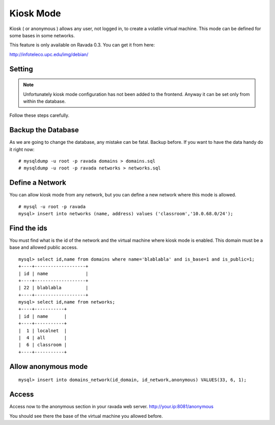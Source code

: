 Kiosk Mode
==========

Kiosk ( or anonymous ) allows any user, not logged in, to create a volatile
virtual machine. This mode can be defined for some bases in some networks.

This feature is only available on Ravada 0.3. You can get it from here:

http://infoteleco.upc.edu/img/debian/

Setting
-------

.. note ::
    Unfortunately kiosk mode configuration has not been added to the frontend.
    Anyway it can be set only from within the database. 
Follow these steps carefully.

Backup the Database
-------------------

As we are going to change the database, any mistake can be fatal. Backup before.
If you want to have the data handy do it right now:

::

    # mysqldump -u root -p ravada domains > domains.sql
    # mysqldump -u root -p ravada networks > networks.sql

Define a Network
----------------

You can allow kiosk mode from any network, but you can define a new network where
this mode is allowed.

::

    # mysql -u root -p ravada
    mysql> insert into networks (name, address) values ('classroom','10.0.68.0/24');


Find the ids
------------

You must find what is the id of the network and the virtual machine where kiosk mode is enabled.
This domain must be a base and allowed public access.

::

    mysql> select id,name from domains where name='blablabla' and is_base=1 and is_public=1;
    +----+-------------------+
    | id | name              |
    +----+-------------------+
    | 22 | blablabla         |
    +----+-------------------+
    mysql> select id,name from networks;
    +----+-----------+
    | id | name      |
    +----+-----------+
    |  1 | localnet  |
    |  4 | all       |
    |  6 | classroom |
    +----+-----------+



Allow anonymous mode
--------------------

::

    mysql> insert into domains_network(id_domain, id_network,anonymous) VALUES(33, 6, 1);


Access
------

Access now to the anonymous section in your ravada web server. http://your.ip:8081/anonymous

You should see there the base of the virtual machine you allowed before.

